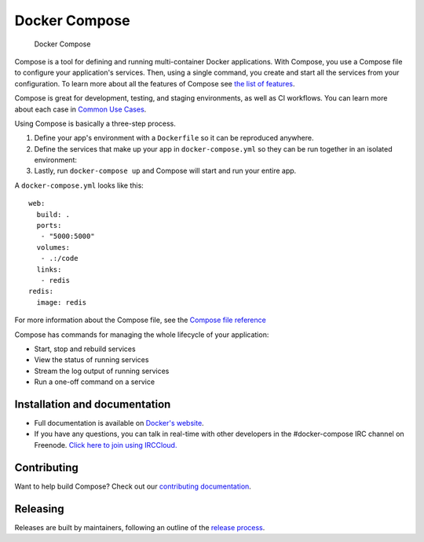 Docker Compose
==============

.. figure:: https://github.com/docker/compose/raw/master/logo.png?raw=true
   :alt: Docker Compose Logo

   Docker Compose

Compose is a tool for defining and running multi-container Docker
applications. With Compose, you use a Compose file to configure your
application's services. Then, using a single command, you create and
start all the services from your configuration. To learn more about all
the features of Compose see `the list of
features <docs/index.md#features>`__.

Compose is great for development, testing, and staging environments, as
well as CI workflows. You can learn more about each case in `Common Use
Cases <docs/index.md#common-use-cases>`__.

Using Compose is basically a three-step process.

1. Define your app's environment with a ``Dockerfile`` so it can be
   reproduced anywhere.
2. Define the services that make up your app in ``docker-compose.yml``
   so they can be run together in an isolated environment:
3. Lastly, run ``docker-compose up`` and Compose will start and run your
   entire app.

A ``docker-compose.yml`` looks like this:

::

    web:
      build: .
      ports:
       - "5000:5000"
      volumes:
       - .:/code
      links:
       - redis
    redis:
      image: redis

For more information about the Compose file, see the `Compose file
reference <docs/compose-file.md>`__

Compose has commands for managing the whole lifecycle of your
application:

-  Start, stop and rebuild services
-  View the status of running services
-  Stream the log output of running services
-  Run a one-off command on a service

Installation and documentation
------------------------------

-  Full documentation is available on `Docker's
   website <http://docs.docker.com/compose/>`__.
-  If you have any questions, you can talk in real-time with other
   developers in the #docker-compose IRC channel on Freenode. `Click
   here to join using
   IRCCloud. <https://www.irccloud.com/invite?hostname=irc.freenode.net&channel=%23docker-compose>`__

Contributing
------------

|Build Status|

Want to help build Compose? Check out our `contributing
documentation <https://github.com/docker/compose/blob/master/CONTRIBUTING.md>`__.

Releasing
---------

Releases are built by maintainers, following an outline of the `release
process <https://github.com/docker/compose/blob/master/project/RELEASE-PROCESS.md>`__.

.. |Build Status| image:: http://jenkins.dockerproject.org/buildStatus/icon?job=Compose%20Master
   :target: http://jenkins.dockerproject.org/job/Compose%20Master/
